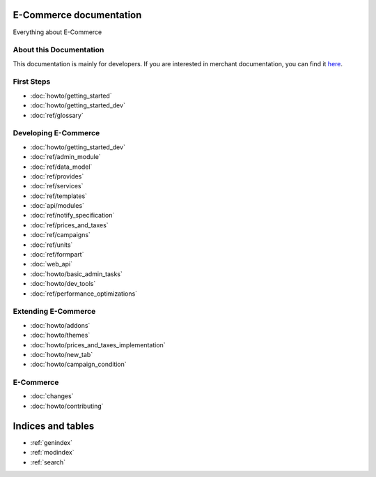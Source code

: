 E-Commerce documentation
===================

Everything about E-Commerce

About this Documentation
------------------------

This documentation is mainly for developers. If you are
interested in merchant documentation, you can find it
`here <http://E-Commerce-guide.readthedocs.io/en/latest/>`_.


First Steps
-----------

* :doc:`howto/getting_started`
* :doc:`howto/getting_started_dev`
* :doc:`ref/glossary`


Developing E-Commerce
----------------

* :doc:`howto/getting_started_dev`
* :doc:`ref/admin_module`
* :doc:`ref/data_model`
* :doc:`ref/provides`
* :doc:`ref/services`
* :doc:`ref/templates`
* :doc:`api/modules`
* :doc:`ref/notify_specification`
* :doc:`ref/prices_and_taxes`
* :doc:`ref/campaigns`
* :doc:`ref/units`
* :doc:`ref/formpart`
* :doc:`web_api`
* :doc:`howto/basic_admin_tasks`
* :doc:`howto/dev_tools`
* :doc:`ref/performance_optimizations`


Extending E-Commerce
---------------

* :doc:`howto/addons`
* :doc:`howto/themes`
* :doc:`howto/prices_and_taxes_implementation`
* :doc:`howto/new_tab`
* :doc:`howto/campaign_condition`



E-Commerce
-----
* :doc:`changes`
* :doc:`howto/contributing`


Indices and tables
==================

* :ref:`genindex`
* :ref:`modindex`
* :ref:`search`
